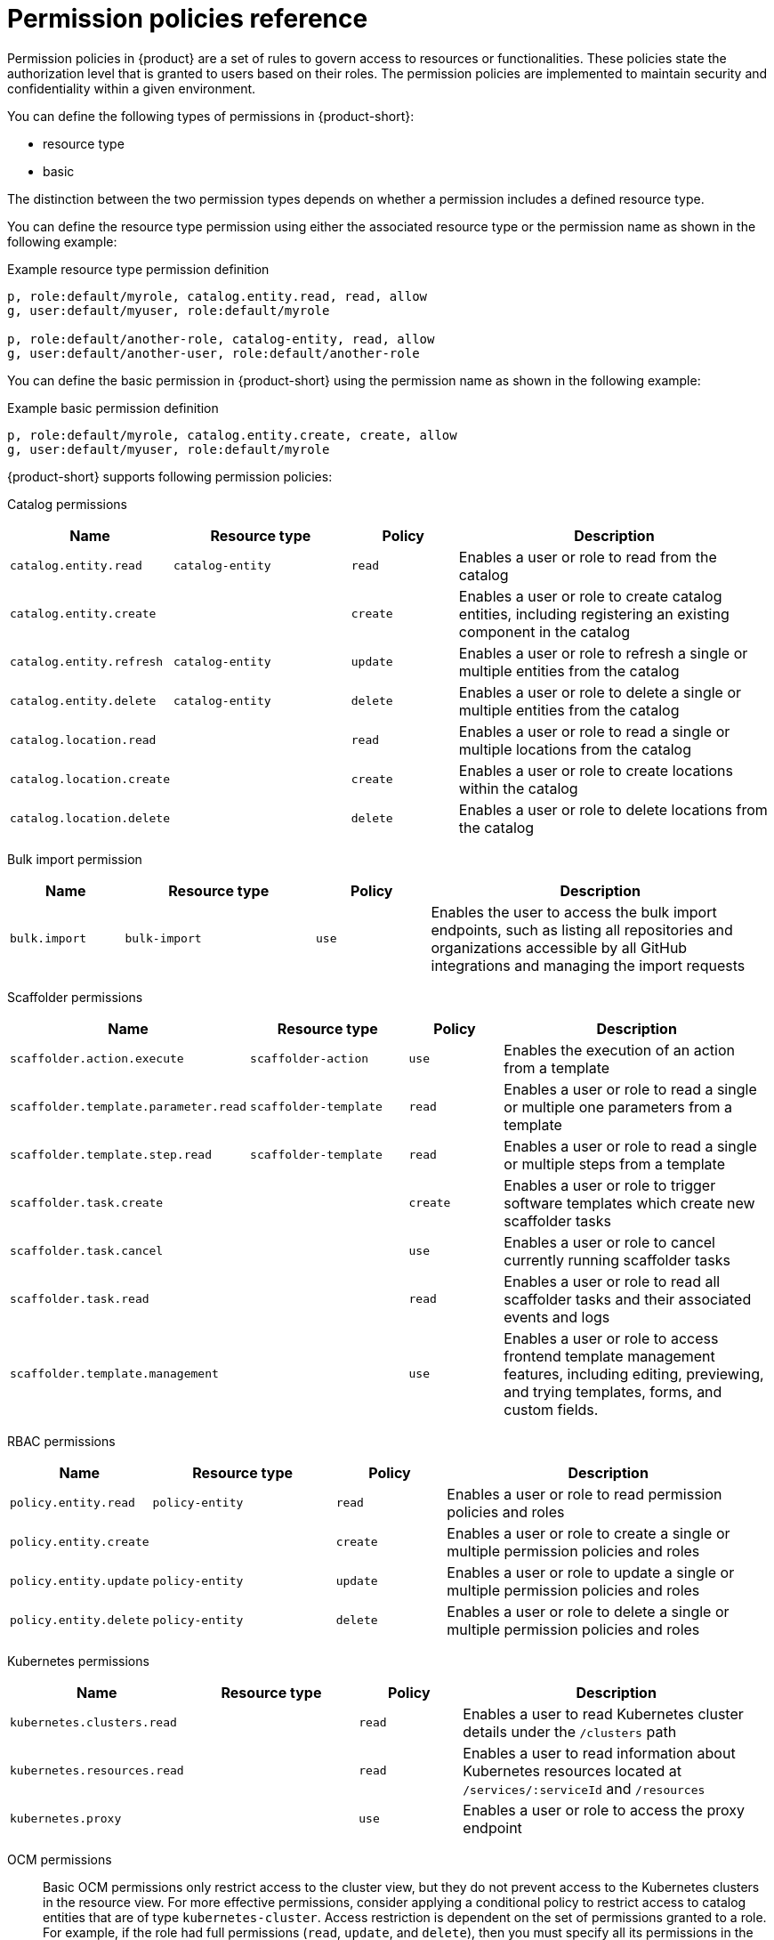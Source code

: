 :_mod-docs-content-type: REFERENCE

[id="ref-rbac-permission-policies_{context}"]
= Permission policies reference

Permission policies in {product} are a set of rules to govern access to resources or functionalities. These policies state the authorization level that is granted to users based on their roles. The permission policies are implemented to maintain security and confidentiality within a given environment.

You can define the following types of permissions in {product-short}:

* resource type
* basic

The distinction between the two permission types depends on whether a permission includes a defined resource type.

You can define the resource type permission using either the associated resource type or the permission name as shown in the following example:

.Example resource type permission definition
[source,csv]
----
p, role:default/myrole, catalog.entity.read, read, allow
g, user:default/myuser, role:default/myrole

p, role:default/another-role, catalog-entity, read, allow
g, user:default/another-user, role:default/another-role
----

You can define the basic permission in {product-short} using the permission name as shown in the following example:

.Example basic permission definition
[source,csv]
----
p, role:default/myrole, catalog.entity.create, create, allow
g, user:default/myuser, role:default/myrole
----

{product-short} supports following permission policies:

Catalog permissions::

[cols="15%,25%,15%,45%", frame="all", options="header"]
|===
|Name
|Resource type
|Policy
|Description

|`catalog.entity.read`
|`catalog-entity`
|`read`
|Enables a user or role to read from the catalog

|`catalog.entity.create`
|
|`create`
|Enables a user or role to create catalog entities, including registering an existing component in the catalog

|`catalog.entity.refresh`
|`catalog-entity`
|`update`
|Enables a user or role to refresh a single or multiple entities from the catalog

|`catalog.entity.delete`
|`catalog-entity`
|`delete`
|Enables a user or role to delete a single or multiple entities from the catalog

|`catalog.location.read`
|
|`read`
|Enables a user or role to read a single or multiple locations from the catalog

|`catalog.location.create`
|
|`create`
|Enables a user or role to create locations within the catalog

|`catalog.location.delete`
|
|`delete`
|Enables a user or role to delete locations from the catalog
|===

Bulk import permission::

[cols="15%,25%,15%,45%", frame="all", options="header"]
|===
|Name
|Resource type
|Policy
|Description

|`bulk.import`
|`bulk-import`
|`use`
|Enables the user to access the bulk import endpoints, such as listing all repositories and organizations accessible by all GitHub integrations and managing the import requests

|===

Scaffolder permissions::

[cols="15%,25%,15%,45%", frame="all", options="header"]
|===
|Name
|Resource type
|Policy
|Description

|`scaffolder.action.execute`
|`scaffolder-action`
|`use`
|Enables the execution of an action from a template

|`scaffolder.template.parameter.read`
|`scaffolder-template`
|`read`
|Enables a user or role to read a single or multiple one parameters from a template

|`scaffolder.template.step.read`
|`scaffolder-template`
|`read`
|Enables a user or role to read a single or multiple steps from a template

|`scaffolder.task.create`
|
|`create`
|Enables a user or role to trigger software templates which create new scaffolder tasks

|`scaffolder.task.cancel`
|
|`use`
|Enables a user or role to cancel currently running scaffolder tasks

|`scaffolder.task.read`
|
|`read`
|Enables a user or role to read all scaffolder tasks and their associated events and logs

|`scaffolder.template.management`
|
|`use`
|Enables a user or role to access frontend template management features, including editing, previewing, and trying templates, forms, and custom fields.
|===

RBAC permissions::

[cols="15%,25%,15%,45%", frame="all", options="header"]
|===
|Name
|Resource type
|Policy
|Description

|`policy.entity.read`
|`policy-entity`
|`read`
|Enables a user or role to read permission policies and roles

|`policy.entity.create`
|
|`create`
|Enables a user or role to create a single or multiple permission policies and roles

|`policy.entity.update`
|`policy-entity`
|`update`
|Enables a user or role to update a single or multiple permission policies and roles

|`policy.entity.delete`
|`policy-entity`
|`delete`
|Enables a user or role to delete a single or multiple permission policies and roles
|===

Kubernetes permissions::

[cols="15%,25%,15%,45%", frame="all", options="header"]
|===
|Name
|Resource type
|Policy
|Description

|`kubernetes.clusters.read`
|
|`read`
|Enables a user to read Kubernetes cluster details under the `/clusters` path

|`kubernetes.resources.read`
|
|`read`
|Enables a user to read information about Kubernetes resources located at `/services/:serviceId` and `/resources`

|`kubernetes.proxy`
|
|`use`
|Enables a user or role to access the proxy endpoint
|===

OCM permissions::

Basic OCM permissions only restrict access to the cluster view, but they do not prevent access to the Kubernetes clusters in the resource view. For more effective permissions, consider applying a conditional policy to restrict access to catalog entities that are of type `kubernetes-cluster`. Access restriction is dependent on the set of permissions granted to a role. For example, if the role had full permissions (`read`, `update`, and `delete`), then you must specify all its permissions in the `permissionMapping` field.

.Example permissionMapping definition
[source,csv]
----
result: CONDITIONAL
roleEntityRef: 'role:default/<YOUR_ROLE>'
pluginId: catalog
resourceType: catalog-entity
permissionMapping:
  - read
  - update
  - delete
conditions:
  not:
    rule: HAS_SPEC
    resourceType: catalog-entity
    params:
      key: type
      value: kubernetes-cluster
----

[cols="15%,25%,15%,45%", frame="all", options="header"]
|===
|Name
|Resource type
|Policy
|Description

|`ocm.entity.read`
|
|`read`
|Enables a user or role to read from the OCM plugin

|`ocm.cluster.read`
|
|`read`
|Enables a user or role to read the cluster information in the OCM plugin
|===

Topology permissions::

[cols="15%,25%,15%,45%", frame="all", options="header"]
|===
|Name
|Resource type
|Policy
|Description

|`kubernetes.clusters.read`
|
|`read`
|Enables a user to read Kubernetes cluster details under the `/clusters` path

|`kubernetes.resources.read`
|
|`read`
|Enables a user to read information about Kubernetes resources located at `/services/:serviceId` and `/resources`

|`kubernetes.proxy`
|
|`use`
|Enables a user or role to access the proxy endpoint, allowing the user or role to read pod logs and events within {product-very-short}
|===


Tekton permissions::

[cols="15%,25%,15%,45%", frame="all", options="header"]
|===
|Name
|Resource type
|Policy
|Description

|`kubernetes.clusters.read`
|
|`read`
|Enables a user to read Kubernetes cluster details under the `/clusters` path

|`kubernetes.resources.read`
|
|`read`
|Enables a user to read information about Kubernetes resources located at `/services/:serviceId` and `/resources`

|`kubernetes.proxy`
|
|`use`
|Enables a user or role to access the proxy endpoint, allowing the user or role to read pod logs and events within {product-very-short}
|===


ArgoCD permissions::

[cols="15%,25%,15%,45%", frame="all", options="header"]
|===
|Name
|Resource type
|Policy
|Description

|`argocd.view.read`
|
|`read`
|Enables a user to read from the ArgoCD plugin
|===


Quay permissions::

[cols="15%,25%,15%,45%", frame="all", options="header"]
|===
|Name
|Resource type
|Policy
|Description

|`quay.view.read`
|
|`read`
|Enables a user to read from the Quay plugin
|===
